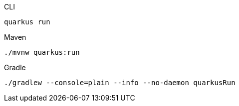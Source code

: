 [source,bash,subs=attributes+, role="primary asciidoc-tabs-sync-cli"]
.CLI
----
ifdef::dev-additional-parameters[]
quarkus run {dev-additional-parameters}
endif::[]
ifndef::dev-additional-parameters[]
quarkus run
endif::[]
----
ifdef::devtools-wrapped[+]
ifndef::devtools-no-maven[]
[source,bash,subs=attributes+, role="secondary asciidoc-tabs-sync-maven"]
.Maven
----
ifdef::dev-additional-parameters[]
./mvnw quarkus:run {dev-additional-parameters}
endif::[]
ifndef::dev-additional-parameters[]
./mvnw quarkus:run
endif::[]
----
endif::[]
ifdef::devtools-wrapped[+]
ifndef::devtools-no-gradle[]
[source,bash,subs=attributes+, role="secondary asciidoc-tabs-sync-gradle"]
.Gradle
----
ifdef::dev-additional-parameters[]
./gradlew --console=plain --info --no-daemon quarkusRun {dev-additional-parameters}
endif::[]
ifndef::dev-additional-parameters[]
./gradlew --console=plain --info --no-daemon quarkusRun
endif::[]
----
endif::[]